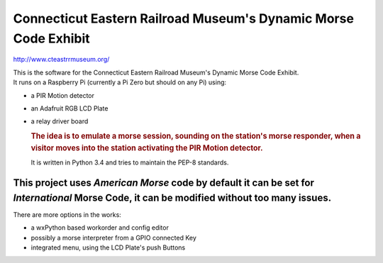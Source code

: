 Connecticut Eastern Railroad Museum's Dynamic Morse Code Exhibit
================================================================

http://www.cteastrrmuseum.org/

| This is the software for the Connecticut Eastern Railroad Museum's
  Dynamic Morse Code Exhibit.
| It runs on a Raspberry Pi (currently a Pi Zero but should on any Pi)
  using:

-  a PIR Motion detector
-  an Adafruit RGB LCD Plate
-  a relay driver board

   .. rubric:: The idea is to emulate a morse session, sounding on the
      station's morse responder, when a visitor moves into the station
      activating the PIR Motion detector.
      :name: the-idea-is-to-emulate-a-morse-session-sounding-on-the-stations-morse-responder-when-a-visitor-moves-into-the-station-activating-the-pir-motion-detector.

   It is written in Python 3.4 and tries to maintain the PEP-8
   standards.

This project uses *American Morse* code by default it can be set for *International* Morse Code, it can be modified without too many issues.
^^^^^^^^^^^^^^^^^^^^^^^^^^^^^^^^^^^^^^^^^^^^^^^^^^^^^^^^^^^^^^^^^^^^^^^^^^^^^^^^^^^^^^^^^^^^^^^^^^^^^^^^^^^^^^^^^^^^^^^^^^^^^^^^^^^^^^^^^^^^

There are more options in the works:

-  a wxPython based workorder and config editor
-  possibly a morse interpreter from a GPIO connected Key
-  integrated menu, using the LCD Plate's push Buttons
